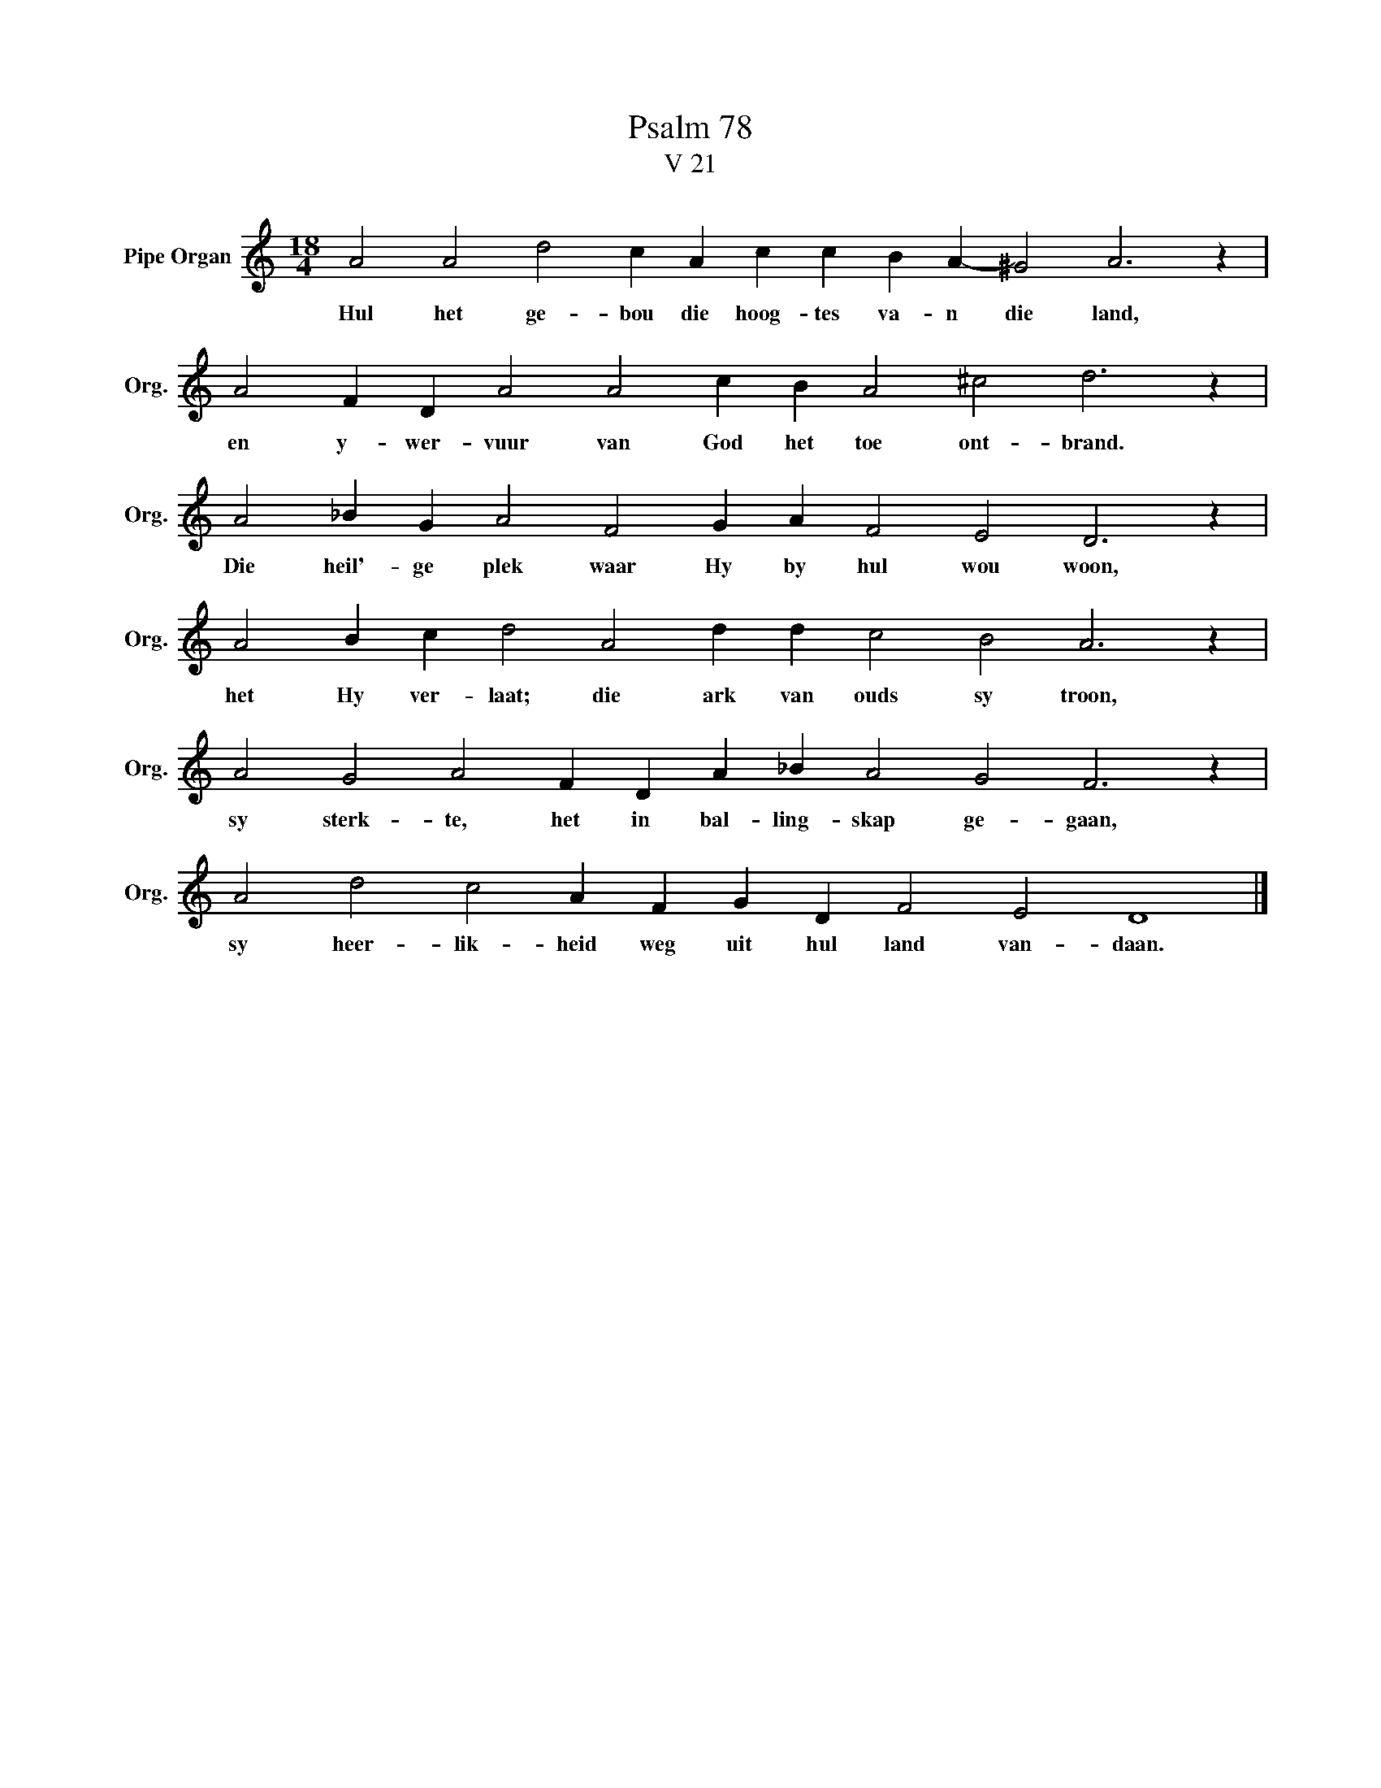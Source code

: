 X:1
T:Psalm 78
T:V 21
L:1/4
M:18/4
I:linebreak $
K:C
V:1 treble nm="Pipe Organ" snm="Org."
V:1
 A2 A2 d2 c A c c B A- ^G2 A3 z |$ A2 F D A2 A2 c B A2 ^c2 d3 z |$ A2 _B G A2 F2 G A F2 E2 D3 z |$ %3
w: Hul het ge- bou die hoog- tes va- n die land,|en y- wer- vuur van God het toe ont- brand.|Die heil'- ge plek waar Hy by hul wou woon,|
 A2 B c d2 A2 d d c2 B2 A3 z |$ A2 G2 A2 F D A _B A2 G2 F3 z |$ A2 d2 c2 A F G D F2 E2 D4 |] %6
w: het Hy ver- laat; die ark van ouds sy troon,|sy sterk- te, het in bal- ling- skap ge- gaan,|sy heer- lik- heid weg uit hul land van- daan.|

